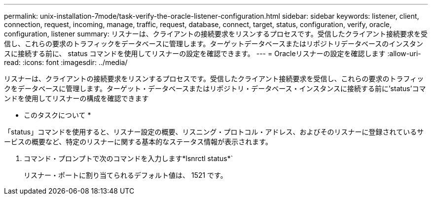 ---
permalink: unix-installation-7mode/task-verify-the-oracle-listener-configuration.html 
sidebar: sidebar 
keywords: listener, client, connection, request, incoming, manage, traffic, request, database, connect, target, status, configuration, verify, oracle, configuration, listener 
summary: リスナーは、クライアントの接続要求をリスンするプロセスです。受信したクライアント接続要求を受信し、これらの要求のトラフィックをデータベースに管理します。ターゲットデータベースまたはリポジトリデータベースのインスタンスに接続する前に、 status コマンドを使用してリスナーの設定を確認できます。 
---
= Oracleリスナーの設定を確認します
:allow-uri-read: 
:icons: font
:imagesdir: ../media/


[role="lead"]
リスナーは、クライアントの接続要求をリスンするプロセスです。受信したクライアント接続要求を受信し、これらの要求のトラフィックをデータベースに管理します。ターゲット・データベースまたはリポジトリ・データベース・インスタンスに接続する前に'status'コマンドを使用してリスナーの構成を確認できます

* このタスクについて *

「status」コマンドを使用すると、リスナー設定の概要、リスニング・プロトコル・アドレス、およびそのリスナーに登録されているサービスの概要など、特定のリスナーに関する基本的なステータス情報が表示されます。

. コマンド・プロンプトで次のコマンドを入力します*lsnrctl status*`
+
リスナー・ポートに割り当てられるデフォルト値は、 1521 です。


